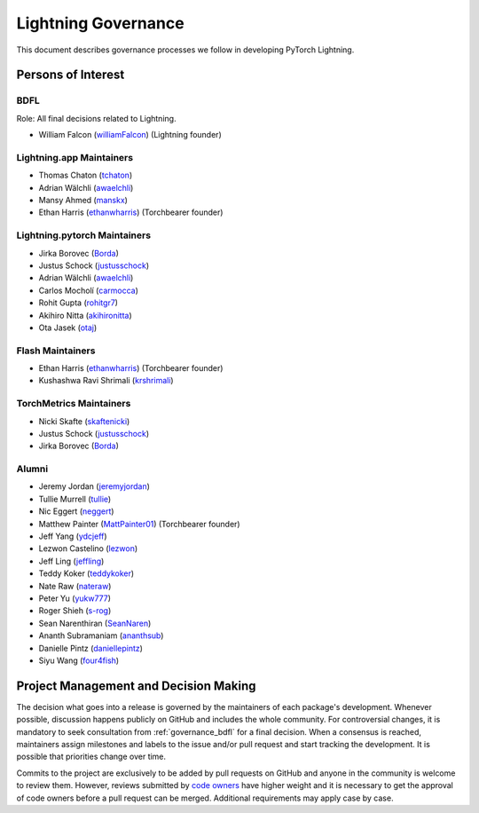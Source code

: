 .. _governance:

Lightning Governance
####################

This document describes governance processes we follow in developing PyTorch Lightning.

Persons of Interest
*******************

.. _governance_bdfl:

BDFL
----
Role: All final decisions related to Lightning.

- William Falcon (`williamFalcon <https://github.com/williamFalcon>`_) (Lightning founder)

Lightning.app Maintainers
--------------------------
- Thomas Chaton (`tchaton <https://github.com/tchaton>`_)
- Adrian Wälchli (`awaelchli <https://github.com/awaelchli>`_)
- Mansy Ahmed (`manskx <https://github.com/manskx>`_)
- Ethan Harris (`ethanwharris <https://github.com/ethanwharris>`_) (Torchbearer founder)

Lightning.pytorch Maintainers
-----------------------------
- Jirka Borovec (`Borda <https://github.com/Borda>`_)
- Justus Schock (`justusschock <https://github.com/justusschock>`_)
- Adrian Wälchli (`awaelchli <https://github.com/awaelchli>`_)
- Carlos Mocholí (`carmocca <https://github.com/carmocca>`_)
- Rohit Gupta (`rohitgr7 <https://github.com/rohitgr7>`_)
- Akihiro Nitta (`akihironitta <https://github.com/akihironitta>`_)
- Ota Jasek (`otaj <https://github.com/otaj>`_)

Flash Maintainers
-----------------
- Ethan Harris (`ethanwharris <https://github.com/ethanwharris>`_) (Torchbearer founder)
- Kushashwa Ravi Shrimali (`krshrimali <https://github.com/krshrimali>`_)

TorchMetrics Maintainers
------------------------
- Nicki Skafte (`skaftenicki <https://github.com/SkafteNicki>`_)
- Justus Schock (`justusschock <https://github.com/justusschock>`_)
- Jirka Borovec (`Borda <https://github.com/Borda>`_)

Alumni
------
- Jeremy Jordan (`jeremyjordan <https://github.com/jeremyjordan>`_)
- Tullie Murrell (`tullie <https://github.com/tullie>`_)
- Nic Eggert (`neggert <https://github.com/neggert>`_)
- Matthew Painter (`MattPainter01 <https://github.com/MattPainter01>`_) (Torchbearer founder)
- Jeff Yang (`ydcjeff <https://github.com/ydcjeff>`_)
- Lezwon Castelino (`lezwon <https://github.com/lezwon>`_)
- Jeff Ling (`jeffling <https://github.com/jeffling>`_)
- Teddy Koker (`teddykoker <https://github.com/teddykoker>`_)
- Nate Raw (`nateraw <https://github.com/nateraw>`_)
- Peter Yu (`yukw777 <https://github.com/yukw777>`_)
- Roger Shieh (`s-rog <https://github.com/s-rog>`_)
- Sean Narenthiran (`SeanNaren <https://github.com/SeanNaren>`_)
- Ananth Subramaniam (`ananthsub <https://github.com/ananthsub>`_)
- Danielle Pintz (`daniellepintz <https://github.com/daniellepintz>`_)
- Siyu Wang (`four4fish <https://github.com/four4fish>`_)


Project Management and Decision Making
**************************************

The decision what goes into a release is governed by the maintainers of each package's development.
Whenever possible, discussion happens publicly on GitHub and includes the whole community.
For controversial changes, it is mandatory to seek consultation from :ref:`governance_bdfl` for a final decision.
When a consensus is reached, maintainers assign milestones and labels to the issue and/or pull request
and start tracking the development. It is possible that priorities change over time.

Commits to the project are exclusively to be added by pull requests on GitHub and anyone in the community is welcome to
review them. However, reviews submitted by
`code owners <https://github.com/Lightning-AI/lightning/blob/master/.github/CODEOWNERS>`_
have higher weight and it is necessary to get the approval of code owners before a pull request can be merged.
Additional requirements may apply case by case.
